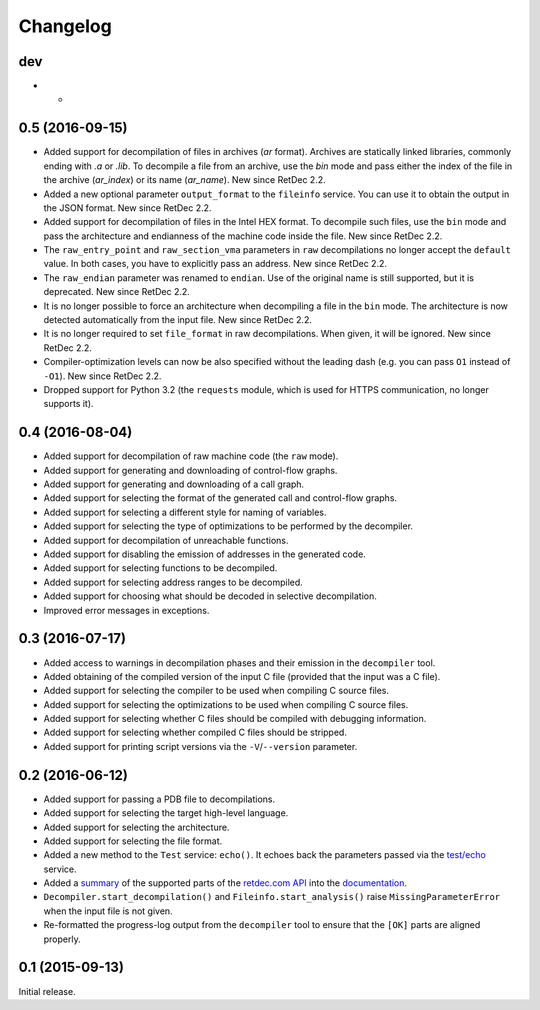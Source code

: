 Changelog
=========

dev
---

* -

0.5 (2016-09-15)
----------------

* Added support for decompilation of files in archives (`ar` format). Archives
  are statically linked libraries, commonly ending with `.a` or `.lib`. To
  decompile a file from an archive, use the `bin` mode and pass either the
  index of the file in the archive (`ar_index`) or its name (`ar_name`). New
  since RetDec 2.2.
* Added a new optional parameter ``output_format`` to the ``fileinfo`` service.
  You can use it to obtain the output in the JSON format. New since RetDec 2.2.
* Added support for decompilation of files in the Intel HEX format. To
  decompile such files, use the ``bin`` mode and pass the architecture and
  endianness of the machine code inside the file. New since RetDec 2.2.
* The ``raw_entry_point`` and ``raw_section_vma`` parameters in ``raw``
  decompilations no longer accept the ``default`` value. In both cases, you
  have to explicitly pass an address. New since RetDec 2.2.
* The ``raw_endian`` parameter was renamed to ``endian``. Use of the original
  name is still supported, but it is deprecated. New since RetDec 2.2.
* It is no longer possible to force an architecture when decompiling a file in
  the ``bin`` mode. The architecture is now detected automatically from the
  input file. New since RetDec 2.2.
* It is no longer required to set ``file_format`` in raw decompilations. When
  given, it will be ignored. New since RetDec 2.2.
* Compiler-optimization levels can now be also specified without the leading
  dash (e.g. you can pass ``O1`` instead of ``-O1``). New since RetDec 2.2.
* Dropped support for Python 3.2 (the ``requests`` module, which is used for
  HTTPS communication, no longer supports it).

0.4 (2016-08-04)
----------------

* Added support for decompilation of raw machine code (the ``raw`` mode).
* Added support for generating and downloading of control-flow graphs.
* Added support for generating and downloading of a call graph.
* Added support for selecting the format of the generated call and control-flow
  graphs.
* Added support for selecting a different style for naming of variables.
* Added support for selecting the type of optimizations to be performed by the
  decompiler.
* Added support for decompilation of unreachable functions.
* Added support for disabling the emission of addresses in the generated code.
* Added support for selecting functions to be decompiled.
* Added support for selecting address ranges to be decompiled.
* Added support for choosing what should be decoded in selective decompilation.
* Improved error messages in exceptions.

0.3 (2016-07-17)
----------------

* Added access to warnings in decompilation phases and their emission in the
  ``decompiler`` tool.
* Added obtaining of the compiled version of the input C file (provided that
  the input was a C file).
* Added support for selecting the compiler to be used when compiling C source
  files.
* Added support for selecting the optimizations to be used when compiling C
  source files.
* Added support for selecting whether C files should be compiled with debugging
  information.
* Added support for selecting whether compiled C files should be stripped.
* Added support for printing script versions via the ``-V``/``--version``
  parameter.

0.2 (2016-06-12)
----------------

* Added support for passing a PDB file to decompilations.
* Added support for selecting the target high-level language.
* Added support for selecting the architecture.
* Added support for selecting the file format.
* Added a new method to the ``Test`` service: ``echo()``. It echoes back the
  parameters passed via the `test/echo
  <https://retdec.com/api/docs/test.html#parameter-passing>`_ service.
* Added a `summary
  <https://retdec-python.readthedocs.io/en/latest/status.html>`_ of the
  supported parts of the `retdec.com API
  <https://retdec.com/api/docs/index.html>`_ into the `documentation
  <https://retdec-python.readthedocs.io/en/latest/>`_.
* ``Decompiler.start_decompilation()`` and ``Fileinfo.start_analysis()`` raise
  ``MissingParameterError`` when the input file is not given.
* Re-formatted the progress-log output from the ``decompiler`` tool to ensure
  that the ``[OK]`` parts are aligned properly.

0.1 (2015-09-13)
----------------

Initial release.
